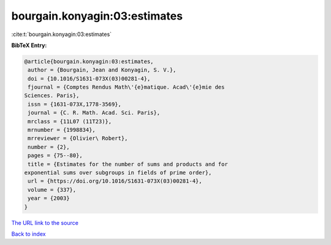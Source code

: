 bourgain.konyagin:03:estimates
==============================

:cite:t:`bourgain.konyagin:03:estimates`

**BibTeX Entry:**

.. code-block:: bibtex

   @article{bourgain.konyagin:03:estimates,
    author = {Bourgain, Jean and Konyagin, S. V.},
    doi = {10.1016/S1631-073X(03)00281-4},
    fjournal = {Comptes Rendus Math\'{e}matique. Acad\'{e}mie des
   Sciences. Paris},
    issn = {1631-073X,1778-3569},
    journal = {C. R. Math. Acad. Sci. Paris},
    mrclass = {11L07 (11T23)},
    mrnumber = {1998834},
    mrreviewer = {Olivier\ Robert},
    number = {2},
    pages = {75--80},
    title = {Estimates for the number of sums and products and for
   exponential sums over subgroups in fields of prime order},
    url = {https://doi.org/10.1016/S1631-073X(03)00281-4},
    volume = {337},
    year = {2003}
   }
`The URL link to the source <ttps://doi.org/10.1016/S1631-073X(03)00281-4}>`_


`Back to index <../By-Cite-Keys.html>`_
